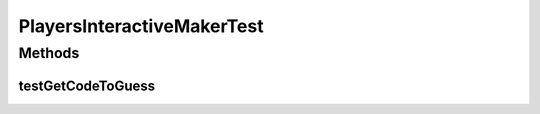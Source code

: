 .. java:import:: java.util ArrayList

.. java:import:: java.util Arrays

.. java:import:: java.util List

.. java:import:: org.junit.jupiter.api Test

.. java:import:: it.unicam.cs.pa.mastermind.gamecore BoardModel

.. java:import:: it.unicam.cs.pa.mastermind.gamecore BoardController

.. java:import:: it.unicam.cs.pa.mastermind.gamecore ColorPegs

.. java:import:: it.unicam.cs.pa.mastermind.players InteractiveMaker

.. java:import:: it.unicam.cs.pa.mastermind.ui InteractionView

PlayersInteractiveMakerTest
===========================

.. java:package:: it.unicam.cs.pa.mastermind.test
   :noindex:

.. java:type::  class PlayersInteractiveMakerTest

   Test di controllo utili alla generazione di un player codficatore di natura umana.

   :author: Francesco Pio Stelluti, Francesco Coppola

Methods
-------
testGetCodeToGuess
^^^^^^^^^^^^^^^^^^

.. java:method:: @Test  void testGetCodeToGuess()
   :outertype: PlayersInteractiveMakerTest

   Test method for \ :java:ref:`it.unicam.cs.pa.mastermind.players.InteractiveMaker.getCodeToGuess(int,it.unicam.cs.pa.mastermind.ui.InteractionView)`\ .

